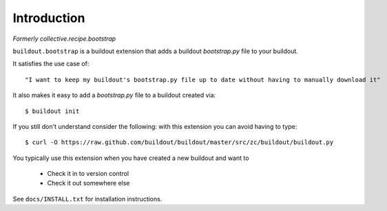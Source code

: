
Introduction
============

*Formerly collective.recipe.bootstrap*

``buildout.bootstrap`` is a buildout extension that adds a buildout *bootstrap.py* file to your buildout.

It satisfies the use case of::

    "I want to keep my buildout's bootstrap.py file up to date without having to manually download it" 

It also makes it easy to add a *bootstrap.py* file to a buildout created via::

    $ buildout init

If you still don't understand consider the following: with this extension you can avoid having to type::

    $ curl -O https://raw.github.com/buildout/buildout/master/src/zc/buildout/buildout.py

You typically use this extension when you have created a new buildout and want to

    - Check it in to version control
    - Check it out somewhere else

See ``docs/INSTALL.txt`` for installation instructions.

